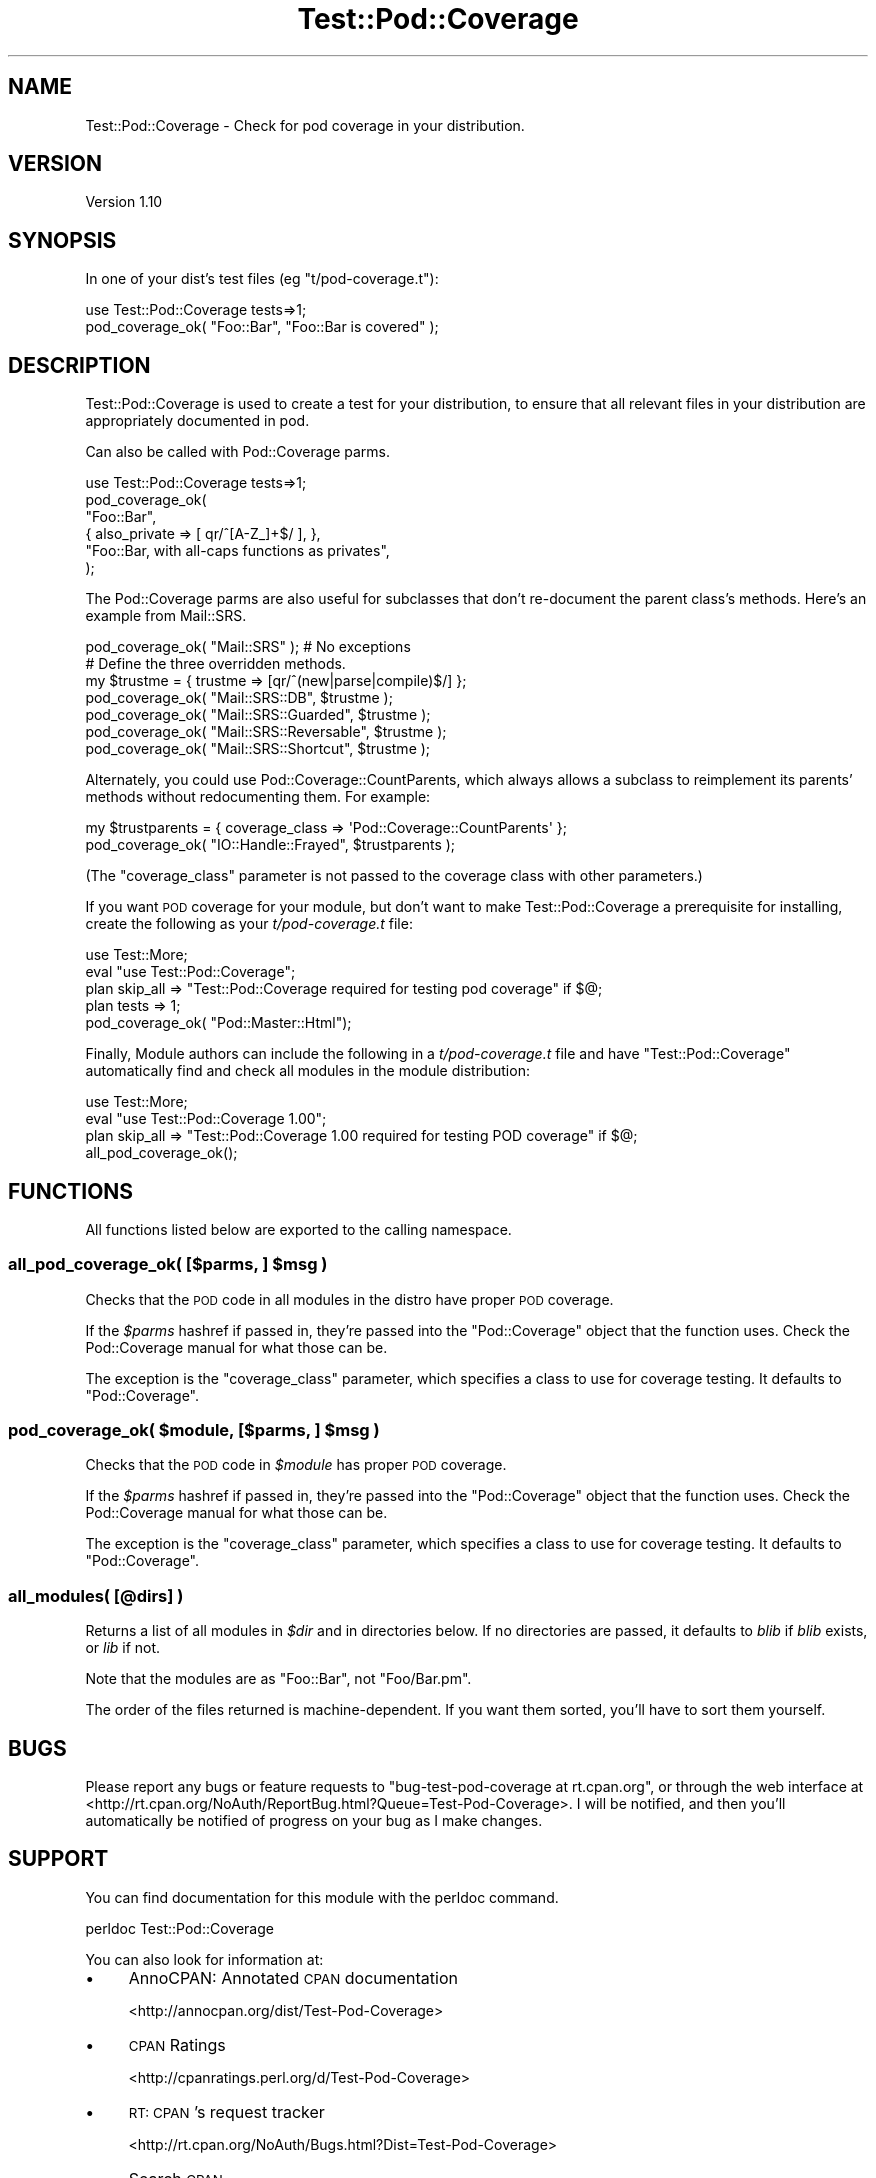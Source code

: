 .\" Automatically generated by Pod::Man 4.09 (Pod::Simple 3.35)
.\"
.\" Standard preamble:
.\" ========================================================================
.de Sp \" Vertical space (when we can't use .PP)
.if t .sp .5v
.if n .sp
..
.de Vb \" Begin verbatim text
.ft CW
.nf
.ne \\$1
..
.de Ve \" End verbatim text
.ft R
.fi
..
.\" Set up some character translations and predefined strings.  \*(-- will
.\" give an unbreakable dash, \*(PI will give pi, \*(L" will give a left
.\" double quote, and \*(R" will give a right double quote.  \*(C+ will
.\" give a nicer C++.  Capital omega is used to do unbreakable dashes and
.\" therefore won't be available.  \*(C` and \*(C' expand to `' in nroff,
.\" nothing in troff, for use with C<>.
.tr \(*W-
.ds C+ C\v'-.1v'\h'-1p'\s-2+\h'-1p'+\s0\v'.1v'\h'-1p'
.ie n \{\
.    ds -- \(*W-
.    ds PI pi
.    if (\n(.H=4u)&(1m=24u) .ds -- \(*W\h'-12u'\(*W\h'-12u'-\" diablo 10 pitch
.    if (\n(.H=4u)&(1m=20u) .ds -- \(*W\h'-12u'\(*W\h'-8u'-\"  diablo 12 pitch
.    ds L" ""
.    ds R" ""
.    ds C` ""
.    ds C' ""
'br\}
.el\{\
.    ds -- \|\(em\|
.    ds PI \(*p
.    ds L" ``
.    ds R" ''
.    ds C`
.    ds C'
'br\}
.\"
.\" Escape single quotes in literal strings from groff's Unicode transform.
.ie \n(.g .ds Aq \(aq
.el       .ds Aq '
.\"
.\" If the F register is >0, we'll generate index entries on stderr for
.\" titles (.TH), headers (.SH), subsections (.SS), items (.Ip), and index
.\" entries marked with X<> in POD.  Of course, you'll have to process the
.\" output yourself in some meaningful fashion.
.\"
.\" Avoid warning from groff about undefined register 'F'.
.de IX
..
.if !\nF .nr F 0
.if \nF>0 \{\
.    de IX
.    tm Index:\\$1\t\\n%\t"\\$2"
..
.    if !\nF==2 \{\
.        nr % 0
.        nr F 2
.    \}
.\}
.\" ========================================================================
.\"
.IX Title "Test::Pod::Coverage 3"
.TH Test::Pod::Coverage 3 "2014-07-17" "perl v5.26.1" "User Contributed Perl Documentation"
.\" For nroff, turn off justification.  Always turn off hyphenation; it makes
.\" way too many mistakes in technical documents.
.if n .ad l
.nh
.SH "NAME"
Test::Pod::Coverage \- Check for pod coverage in your distribution.
.SH "VERSION"
.IX Header "VERSION"
Version 1.10
.SH "SYNOPSIS"
.IX Header "SYNOPSIS"
In one of your dist's test files (eg \f(CW\*(C`t/pod\-coverage.t\*(C'\fR):
.PP
.Vb 2
\&    use Test::Pod::Coverage tests=>1;
\&    pod_coverage_ok( "Foo::Bar", "Foo::Bar is covered" );
.Ve
.SH "DESCRIPTION"
.IX Header "DESCRIPTION"
Test::Pod::Coverage is used to create a test for your distribution,
to ensure that all relevant files in your distribution are appropriately
documented in pod.
.PP
Can also be called with Pod::Coverage parms.
.PP
.Vb 6
\&    use Test::Pod::Coverage tests=>1;
\&    pod_coverage_ok(
\&        "Foo::Bar",
\&        { also_private => [ qr/^[A\-Z_]+$/ ], },
\&        "Foo::Bar, with all\-caps functions as privates",
\&    );
.Ve
.PP
The Pod::Coverage parms are also useful for subclasses that don't
re-document the parent class's methods.  Here's an example from
Mail::SRS.
.PP
.Vb 1
\&    pod_coverage_ok( "Mail::SRS" ); # No exceptions
\&
\&    # Define the three overridden methods.
\&    my $trustme = { trustme => [qr/^(new|parse|compile)$/] };
\&    pod_coverage_ok( "Mail::SRS::DB", $trustme );
\&    pod_coverage_ok( "Mail::SRS::Guarded", $trustme );
\&    pod_coverage_ok( "Mail::SRS::Reversable", $trustme );
\&    pod_coverage_ok( "Mail::SRS::Shortcut", $trustme );
.Ve
.PP
Alternately, you could use Pod::Coverage::CountParents, which always allows
a subclass to reimplement its parents' methods without redocumenting them.  For
example:
.PP
.Vb 2
\&    my $trustparents = { coverage_class => \*(AqPod::Coverage::CountParents\*(Aq };
\&    pod_coverage_ok( "IO::Handle::Frayed", $trustparents );
.Ve
.PP
(The \f(CW\*(C`coverage_class\*(C'\fR parameter is not passed to the coverage class with other
parameters.)
.PP
If you want \s-1POD\s0 coverage for your module, but don't want to make
Test::Pod::Coverage a prerequisite for installing, create the following
as your \fIt/pod\-coverage.t\fR file:
.PP
.Vb 3
\&    use Test::More;
\&    eval "use Test::Pod::Coverage";
\&    plan skip_all => "Test::Pod::Coverage required for testing pod coverage" if $@;
\&
\&    plan tests => 1;
\&    pod_coverage_ok( "Pod::Master::Html");
.Ve
.PP
Finally, Module authors can include the following in a \fIt/pod\-coverage.t\fR
file and have \f(CW\*(C`Test::Pod::Coverage\*(C'\fR automatically find and check all
modules in the module distribution:
.PP
.Vb 4
\&    use Test::More;
\&    eval "use Test::Pod::Coverage 1.00";
\&    plan skip_all => "Test::Pod::Coverage 1.00 required for testing POD coverage" if $@;
\&    all_pod_coverage_ok();
.Ve
.SH "FUNCTIONS"
.IX Header "FUNCTIONS"
All functions listed below are exported to the calling namespace.
.ie n .SS "all_pod_coverage_ok( [$parms, ] $msg )"
.el .SS "all_pod_coverage_ok( [$parms, ] \f(CW$msg\fP )"
.IX Subsection "all_pod_coverage_ok( [$parms, ] $msg )"
Checks that the \s-1POD\s0 code in all modules in the distro have proper \s-1POD\s0
coverage.
.PP
If the \fI\f(CI$parms\fI\fR hashref if passed in, they're passed into the
\&\f(CW\*(C`Pod::Coverage\*(C'\fR object that the function uses.  Check the
Pod::Coverage manual for what those can be.
.PP
The exception is the \f(CW\*(C`coverage_class\*(C'\fR parameter, which specifies a class to
use for coverage testing.  It defaults to \f(CW\*(C`Pod::Coverage\*(C'\fR.
.ie n .SS "pod_coverage_ok( $module, [$parms, ] $msg )"
.el .SS "pod_coverage_ok( \f(CW$module\fP, [$parms, ] \f(CW$msg\fP )"
.IX Subsection "pod_coverage_ok( $module, [$parms, ] $msg )"
Checks that the \s-1POD\s0 code in \fI\f(CI$module\fI\fR has proper \s-1POD\s0 coverage.
.PP
If the \fI\f(CI$parms\fI\fR hashref if passed in, they're passed into the
\&\f(CW\*(C`Pod::Coverage\*(C'\fR object that the function uses.  Check the
Pod::Coverage manual for what those can be.
.PP
The exception is the \f(CW\*(C`coverage_class\*(C'\fR parameter, which specifies a class to
use for coverage testing.  It defaults to \f(CW\*(C`Pod::Coverage\*(C'\fR.
.SS "all_modules( [@dirs] )"
.IX Subsection "all_modules( [@dirs] )"
Returns a list of all modules in \fI\f(CI$dir\fI\fR and in directories below. If
no directories are passed, it defaults to \fIblib\fR if \fIblib\fR exists,
or \fIlib\fR if not.
.PP
Note that the modules are as \*(L"Foo::Bar\*(R", not \*(L"Foo/Bar.pm\*(R".
.PP
The order of the files returned is machine-dependent.  If you want them
sorted, you'll have to sort them yourself.
.SH "BUGS"
.IX Header "BUGS"
Please report any bugs or feature requests to
\&\f(CW\*(C`bug\-test\-pod\-coverage at rt.cpan.org\*(C'\fR, or through the web interface at
<http://rt.cpan.org/NoAuth/ReportBug.html?Queue=Test\-Pod\-Coverage>.
I will be notified, and then you'll automatically be notified of progress on
your bug as I make changes.
.SH "SUPPORT"
.IX Header "SUPPORT"
You can find documentation for this module with the perldoc command.
.PP
.Vb 1
\&    perldoc Test::Pod::Coverage
.Ve
.PP
You can also look for information at:
.IP "\(bu" 4
AnnoCPAN: Annotated \s-1CPAN\s0 documentation
.Sp
<http://annocpan.org/dist/Test\-Pod\-Coverage>
.IP "\(bu" 4
\&\s-1CPAN\s0 Ratings
.Sp
<http://cpanratings.perl.org/d/Test\-Pod\-Coverage>
.IP "\(bu" 4
\&\s-1RT: CPAN\s0's request tracker
.Sp
<http://rt.cpan.org/NoAuth/Bugs.html?Dist=Test\-Pod\-Coverage>
.IP "\(bu" 4
Search \s-1CPAN\s0
.Sp
<http://search.cpan.org/dist/Test\-Pod\-Coverage>
.SH "REPOSITORY"
.IX Header "REPOSITORY"
<https://github.com/neilbowers/Test\-Pod\-Coverage>
.SH "AUTHOR"
.IX Header "AUTHOR"
Written by Andy Lester, \f(CW\*(C`<andy at petdance.com>\*(C'\fR.
.SH "ACKNOWLEDGEMENTS"
.IX Header "ACKNOWLEDGEMENTS"
Thanks to Ricardo Signes for patches, and Richard Clamp for
writing Pod::Coverage.
.SH "COPYRIGHT & LICENSE"
.IX Header "COPYRIGHT & LICENSE"
Copyright 2006, Andy Lester, All Rights Reserved.
.PP
This program is free software; you can redistribute it and/or modify it
under the terms of the Artistic License version 2.0.
.PP
See http://dev.perl.org/licenses/ for more information
